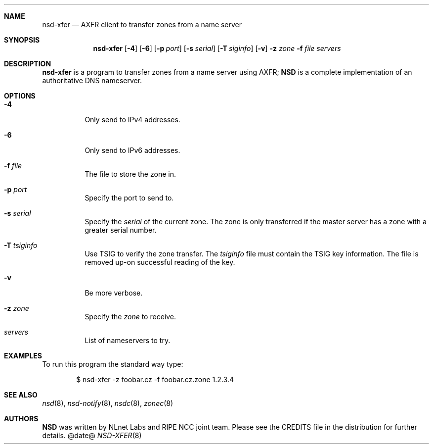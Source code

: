 .\"
.\" nsd-xfer.8 -- nsd manual
.\"
.\" Copyright (c) 2001-2006, NLnet Labs. All rights reserved.
.\"
.\" See LICENSE for the license.
.\"
.\"
.Dd @date@
.Dt NSD-XFER 8
.Sh NAME
.Nm nsd-xfer
.Nd AXFR client to transfer zones from a name server
.\"
.Sh SYNOPSIS
.Nm nsd-xfer 
.Op Fl 4
.Op Fl 6
.Op Fl p Ar port
.Op Fl s Ar serial
.Op Fl T Ar siginfo
.Op Fl v
.Fl z Ar zone
.Fl f Ar file
.Ar servers
.\"
.Sh DESCRIPTION
.Ic nsd-xfer
is a program to transfer zones from a name server using AXFR;
.Ic NSD
is a complete implementation of an authoritative DNS nameserver.
.Pp
\"
.Sh OPTIONS
.Bl -tag -width indent
.\"
.It Fl 4
Only send to IPv4 addresses.
.\"
.It Fl 6
Only send to IPv6 addresses.
.\"
.It Fl f Ar file
The file to store the zone in.
.\"
.It Fl p Ar port
Specify the port to send to.
.\"
.It Fl s Ar serial
Specify the 
.Ar serial 
of the current zone.  The zone is only transferred
if the master server has a zone with a greater serial number.
.\"
.It Fl T Ar tsiginfo
Use TSIG to verify the zone transfer. The 
.Ar tsiginfo
file must contain the TSIG key information. 
The file is removed up-on successful reading of the key.
.\"
.It Fl v
Be more verbose.
.\"
.It Fl z Ar zone
Specify the 
.Ar zone 
to receive.
.\"
.It Ar servers
List of nameservers to try.
.\"
.Sh EXAMPLES
To run this program the standard way type:
.Bd -literal -offset indent
$ nsd-xfer \-z foobar.cz \-f foobar.cz.zone 1.2.3.4
.Ed
.\"
.Sh SEE ALSO
.Xr nsd 8 ,
.Xr nsd-notify 8 ,
.Xr nsdc 8 ,
.Xr zonec 8
.\"
.Sh AUTHORS
.Ic NSD
was written by NLnet Labs and RIPE NCC joint team. Please see the 
CREDITS file in the distribution for further details.

